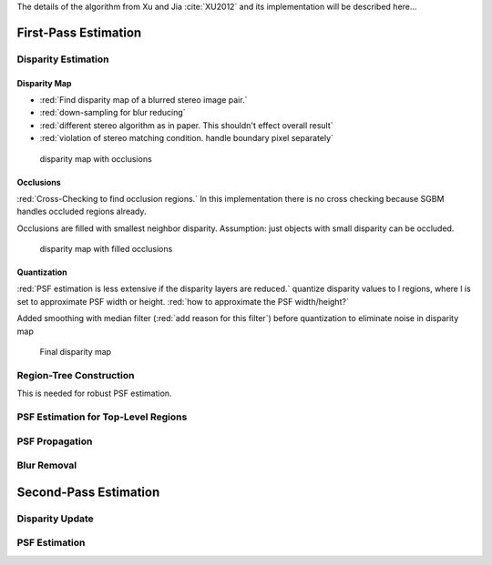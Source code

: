 The details of the algorithm from Xu and Jia :cite:`XU2012` and its implementation will be
described here...

.. raw:: LaTex

    \begin{figure}[!htb]
        \centering
        \begin{subfigure}{.5\textwidth}
            \centering
            \includegraphics[width=170pt]{../images/mouse_left.jpg}
            \caption{left image}
        \end{subfigure}%
        \begin{subfigure}{.5\textwidth}
            \centering
            \includegraphics[width=170pt]{../images/mouse_right.jpg}
            \caption{right image}
        \end{subfigure}
        \caption{Blurred input images}
    \end{figure}




First-Pass Estimation
+++++++++++++++++++++

Disparity Estimation
--------------------

Disparity Map
'''''''''''''

- :red:`Find disparity map of a blurred stereo image pair.`
- :red:`down-sampling for blur reducing`
- :red:`different stereo algorithm as in paper. This shouldn't effect overall result`
- :red:`violation of stereo matching condition. handle boundary pixel separately`

.. figure:: ../images/dmap_small.jpg
   :width: 250 pt
   :alt: disparity map

   disparity map with occlusions


Occlusions
''''''''''

:red:`Cross-Checking to find occlusion regions.` In this implementation there is no cross checking
because SGBM handles occluded regions already.

Occlusions are filled with smallest neighbor disparity. Assumption: just objects with small
disparity can be occluded.

.. figure:: ../images/dmap_small_filled.jpg
   :width: 250 pt
   :alt: disparity map filled

   disparity map with filled occlusions


Quantization
''''''''''''

:red:`PSF estimation is less extensive if the disparity layers are reduced.` quantize disparity 
values to l regions, where l is set to approximate PSF width or height. :red:`how to approximate
the PSF width/height?`

Added smoothing with median filter (:red:`add reason for this filter`) before quantization to
eliminate noise in disparity map

.. figure:: ../images/dmap_final.jpg
   :width: 250 pt
   :alt: disparity map quantized

   Final disparity map


Region-Tree Construction
------------------------

This is needed for robust PSF estimation.



PSF Estimation for Top-Level Regions
------------------------------------


PSF Propagation
---------------


Blur Removal
------------


Second-Pass Estimation
++++++++++++++++++++++

Disparity Update
----------------


PSF Estimation
--------------